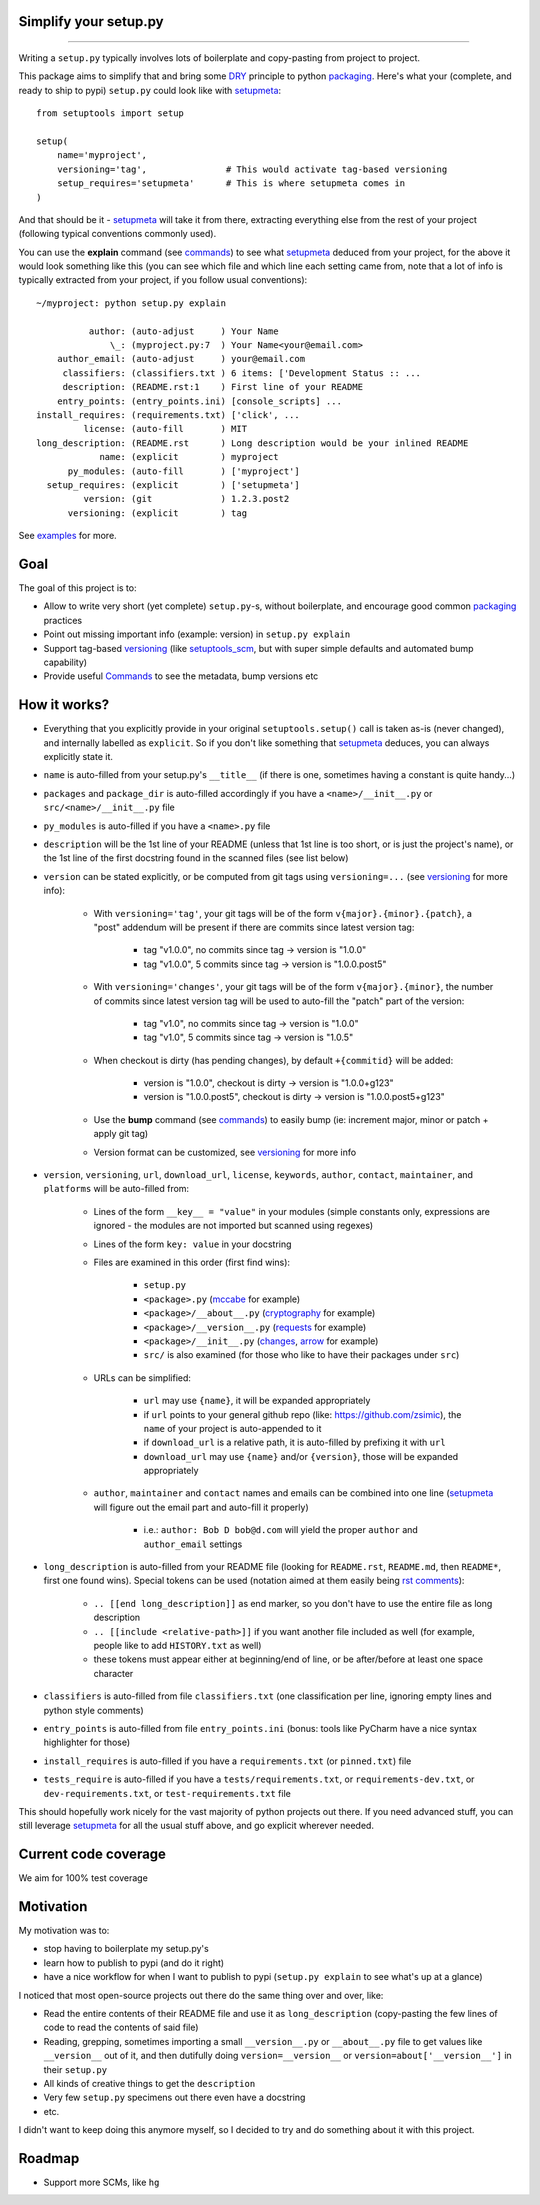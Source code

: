 Simplify your setup.py
======================

.. image:: https://img.shields.io/pypi/v/setupmeta.svg
    :target: https://pypi.org/project/setupmeta/
    :alt: Version on pypi

.. image:: https://travis-ci.org/zsimic/setupmeta.svg?branch=master
    :target: https://travis-ci.org/zsimic/setupmeta
    :alt: Travis CI

.. image:: https://codecov.io/gh/zsimic/setupmeta/branch/master/graph/badge.svg
    :target: https://codecov.io/gh/zsimic/setupmeta
    :alt: codecov

.. image:: https://img.shields.io/github/languages/top/zsimic/setupmeta.svg
    :target: https://github.com/zsimic/setupmeta
    :alt: github

.. image:: https://img.shields.io/pypi/pyversions/setupmeta.svg
    :alt: Python versions tested

----

Writing a ``setup.py`` typically involves lots of boilerplate and copy-pasting from project to project.

This package aims to simplify that and bring some DRY_ principle to python packaging_.
Here's what your (complete, and ready to ship to pypi) ``setup.py`` could look like with setupmeta_::

    from setuptools import setup

    setup(
        name='myproject',
        versioning='tag',               # This would activate tag-based versioning
        setup_requires='setupmeta'      # This is where setupmeta comes in
    )

And that should be it - setupmeta_ will take it from there, extracting everything else from the rest of your project (following typical conventions commonly used).

You can use the **explain** command (see commands_) to see what setupmeta_ deduced from your project, for the above it would look something like this
(you can see which file and which line each setting came from, note that a lot of info is typically extracted from your project, if you follow usual conventions)::

    ~/myproject: python setup.py explain

              author: (auto-adjust     ) Your Name
                  \_: (myproject.py:7  ) Your Name<your@email.com>
        author_email: (auto-adjust     ) your@email.com
         classifiers: (classifiers.txt ) 6 items: ['Development Status :: ...
         description: (README.rst:1    ) First line of your README
        entry_points: (entry_points.ini) [console_scripts] ...
    install_requires: (requirements.txt) ['click', ...
             license: (auto-fill       ) MIT
    long_description: (README.rst      ) Long description would be your inlined README
                name: (explicit        ) myproject
          py_modules: (auto-fill       ) ['myproject']
      setup_requires: (explicit        ) ['setupmeta']
             version: (git             ) 1.2.3.post2
          versioning: (explicit        ) tag

See examples_ for more.


Goal
====

The goal of this project is to:

* Allow to write very short (yet complete) ``setup.py``-s, without boilerplate, and encourage good common packaging_ practices

* Point out missing important info (example: version) in ``setup.py explain``

* Support tag-based versioning_ (like setuptools_scm_, but with super simple defaults and automated bump capability)

* Provide useful Commands_ to see the metadata, bump versions etc


How it works?
=============

* Everything that you explicitly provide in your original ``setuptools.setup()`` call is taken as-is (never changed), and internally labelled as ``explicit``.
  So if you don't like something that setupmeta_ deduces, you can always explicitly state it.

* ``name`` is auto-filled from your setup.py's ``__title__`` (if there is one, sometimes having a constant is quite handy...)

* ``packages`` and ``package_dir`` is auto-filled accordingly if you have a ``<name>/__init__.py`` or ``src/<name>/__init__.py`` file

* ``py_modules`` is auto-filled if you have a ``<name>.py`` file

* ``description`` will be the 1st line of your README (unless that 1st line is too short, or is just the project's name),
  or the 1st line of the first docstring found in the scanned files (see list below)

* ``version`` can be stated explicitly, or be computed from git tags using ``versioning=...`` (see versioning_ for more info):

    * With ``versioning='tag'``, your git tags will be of the form ``v{major}.{minor}.{patch}``, a "post" addendum will be present if there are commits since latest version tag:

        * tag "v1.0.0", no commits since tag -> version is "1.0.0"

        * tag "v1.0.0", 5 commits since tag -> version is "1.0.0.post5"

    * With ``versioning='changes'``, your git tags will be of the form ``v{major}.{minor}``, the number of commits since latest version tag will be used to auto-fill the "patch" part of the version:

        * tag "v1.0", no commits since tag -> version is "1.0.0"

        * tag "v1.0", 5 commits since tag -> version is "1.0.5"

    * When checkout is dirty (has pending changes), by default ``+{commitid}`` will be added:

        * version is "1.0.0", checkout is dirty -> version is "1.0.0+g123"

        * version is "1.0.0.post5", checkout is dirty -> version is "1.0.0.post5+g123"

    * Use the **bump** command (see commands_) to easily bump (ie: increment major, minor or patch + apply git tag)

    * Version format can be customized, see versioning_ for more info

* ``version``, ``versioning``, ``url``, ``download_url``, ``license``, ``keywords``, ``author``, ``contact``, ``maintainer``, and ``platforms`` will be auto-filled from:

    * Lines of the form ``__key__ = "value"`` in your modules (simple constants only, expressions are ignored - the modules are not imported but scanned using regexes)

    * Lines of the form ``key: value`` in your docstring

    * Files are examined in this order (first find wins):

        * ``setup.py``

        * ``<package>.py`` (mccabe_ for example)

        * ``<package>/__about__.py`` (cryptography_ for example)

        * ``<package>/__version__.py`` (requests_ for example)

        * ``<package>/__init__.py`` (changes_, arrow_ for example)

        * ``src/`` is also examined (for those who like to have their packages under ``src``)

    * URLs can be simplified:

        * ``url`` may use ``{name}``, it will be expanded appropriately

        * if ``url`` points to your general github repo (like: https://github.com/zsimic), the ``name`` of your project is auto-appended to it

        * if ``download_url`` is a relative path, it is auto-filled by prefixing it with ``url``

        * ``download_url`` may use ``{name}`` and/or ``{version}``, those will be expanded appropriately

    * ``author``, ``maintainer`` and ``contact`` names and emails can be combined into one line (setupmeta_ will figure out the email part and auto-fill it properly)

        * i.e.: ``author: Bob D bob@d.com`` will yield the proper ``author`` and ``author_email`` settings

* ``long_description`` is auto-filled from your README file (looking for ``README.rst``, ``README.md``, then ``README*``, first one found wins).
  Special tokens can be used (notation aimed at them easily being `rst comments`_):

    * ``.. [[end long_description]]`` as end marker, so you don't have to use the entire file as long description

    * ``.. [[include <relative-path>]]`` if you want another file included as well (for example, people like to add ``HISTORY.txt`` as well)

    * these tokens must appear either at beginning/end of line, or be after/before at least one space character

* ``classifiers`` is auto-filled from file ``classifiers.txt`` (one classification per line, ignoring empty lines and python style comments)

* ``entry_points`` is auto-filled from file ``entry_points.ini`` (bonus: tools like PyCharm have a nice syntax highlighter for those)

* ``install_requires`` is auto-filled if you have a ``requirements.txt`` (or ``pinned.txt``) file

* ``tests_require`` is auto-filled if you have a ``tests/requirements.txt``, or ``requirements-dev.txt``, or ``dev-requirements.txt``, or ``test-requirements.txt`` file

This should hopefully work nicely for the vast majority of python projects out there.
If you need advanced stuff, you can still leverage setupmeta_ for all the usual stuff above, and go explicit wherever needed.


.. _DRY: https://en.wikipedia.org/wiki/Don%27t_repeat_yourself

.. _versioning: https://github.com/zsimic/setupmeta/blob/master/VERSIONING.rst

.. _commands: https://github.com/zsimic/setupmeta/blob/master/COMMANDS.rst

.. _packaging: https://python-packaging.readthedocs.io/en/latest/

.. _setuptools_scm: https://github.com/pypa/setuptools_scm

.. _setupmeta: https://github.com/zsimic/setupmeta

.. _examples: https://github.com/zsimic/setupmeta/tree/master/examples

.. _rst comments: http://docutils.sourceforge.net/docs/ref/rst/restructuredtext.html#comments

.. _requests: https://github.com/requests/requests/tree/master/requests

.. _cryptography: https://github.com/pyca/cryptography/tree/master/src/cryptography

.. _changes: https://github.com/michaeljoseph/changes/blob/master/changes/__init__.py

.. _arrow: https://github.com/crsmithdev/arrow/blob/master/arrow/__init__.py

.. _mccabe: https://github.com/PyCQA/mccabe/blob/master/mccabe.py

.. [[end long_description]]


Current code coverage
=====================

.. image:: https://codecov.io/gh/zsimic/setupmeta/branch/master/graphs/sunburst.svg
    :target: https://codecov.io/gh/zsimic/setupmeta
    :alt: Code coverage overview

We aim for 100% test coverage


Motivation
==========

My motivation was to:

* stop having to boilerplate my setup.py's

* learn how to publish to pypi (and do it right)

* have a nice workflow for when I want to publish to pypi (``setup.py explain`` to see what's up at a glance)

I noticed that most open-source projects out there do the same thing over and over, like:

* Read the entire contents of their README file and use it as ``long_description``
  (copy-pasting the few lines of code to read the contents of said file)

* Reading, grepping, sometimes importing a small ``__version__.py`` or ``__about__.py`` file to get values like ``__version__`` out of it,
  and then dutifully doing ``version=__version__`` or ``version=about['__version__']`` in their ``setup.py``

* All kinds of creative things to get the ``description``

* Very few ``setup.py`` specimens out there even have a docstring

* etc.

I didn't want to keep doing this anymore myself, so I decided to try and do something about it with this project.


Roadmap
=======

* Support more SCMs, like ``hg``
